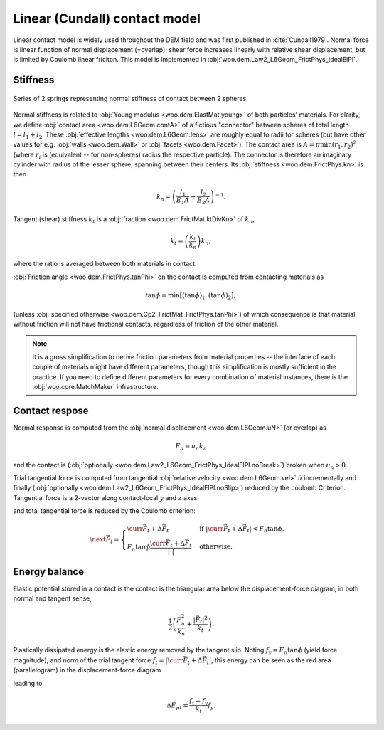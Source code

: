 .. _linear_contact_model:

==============================
Linear (Cundall) contact model
==============================

Linear contact model is widely used throughout the DEM field and was first published in :cite:`Cundall1979`. Normal force is linear function of normal displacement (=overlap); shear force increases linearly with relative shear displacement, but is limited by Coulomb linear friciton. This model is implemented in :obj:`woo.dem.Law2_L6Geom_FrictPhys_IdealElPl`.

Stiffness
----------

.. _fig-spheres-contact-stiffness:

.. figure:: fig/spheres-contact-stiffness.*
   :align: center
   
   Series of 2 springs representing normal stiffness of contact between 2 spheres.

Normal stiffness is related to :obj:`Young modulus <woo.dem.ElastMat.young>` of both particles' materials. For clarity, we define :obj:`contact area <woo.dem.L6Geom.contA>` of a fictious "connector" between spheres of total length :math:`l=l_1+l_2`. These :obj:`effective lengths <woo.dem.L6Geom.lens>` are roughly equal to radii for spheres (but have other values for e.g. :obj:`walls <woo.dem.Wall>` or :obj:`facets <woo.dem.Facet>`). The contact area is :math:`A=\pi\min(r_1,r_2)^2` (where :math:`r_i` is (equivalent -- for non-spheres) radius the respective particle). The connector is therefore an imaginary cylinder with radius of the lesser sphere, spanning between their centers. Its :obj:`stiffness <woo.dem.FrictPhys.kn>` is then

.. math:: k_n=\left(\frac{l_1}{E_1 A}+\frac{l_2}{E_2 A}\right)^{-1}.

Tangent (shear) stiffness :math:`k_t` is a :obj:`fraction <woo.dem.FrictMat.ktDivKn>` of :math:`k_n`,

.. math:: k_t=\left(\frac{k_t}{k_n}\right)k_n,

where the ratio is averaged between both materials in contact.

:obj:`Friction angle <woo.dem.FrictPhys.tanPhi>` on the contact is computed from contacting materials as

.. math:: \tan\phi=\min\left[(\tan\phi)_1,(\tan\phi)_2\right],

(unless :obj:`specified otherwise <woo.dem.Cp2_FrictMat_FrictPhys.tanPhi>`) of which consequence is that material without friction will not have frictional contacts, regardless of friction of the other material.

.. note:: It is a gross simplification to derive friction parameters from material properties -- the interface of each couple of materials might have different parameters, though this simplification is mostly sufficient in the practice. If you need to define different parameters for every combination of material instances, there is the :obj:`woo.core.MatchMaker` infrastructure.

Contact respose
----------------
Normal response is computed from the :obj:`normal displacement <woo.dem.L6Geom.uN>` (or overlap) as

.. math:: F_n=u_n k_n

and the contact is (:obj:`optionally <woo.dem.Law2_L6Geom_FrictPhys_IdealElPl.noBreak>`) broken when :math:`u_n>0`.

Trial tangential force is computed from tangential :obj:`relative velocity <woo.dem.L6Geom.vel>` :math:`\dot u` incrementally and finally (:obj:`optionally <woo.dem.Law2_L6Geom_FrictPhys_IdealElPl.noSlip>`) reduced by the coulomb Criterion. Tangential force is a 2-vector along contact-local :math:`y` and :math:`z` axes.

.. math::
   :nowrap:

   \begin{align*}
      \Delta \vec{F}_t&=(\pprev{\vec{\dot u}})_t\Dt k_t, \\
      \vec{F}_t^T&=\curr{\vec{F}_t}+\Delta \vec{F}_t,
   \end{align*}

and total tangential force is reduced by the Coulomb criterion:

.. math:: \next{\vec{F}_t}=\begin{cases} \curr{\vec{F}_t}+\Delta \vec{F}_t & \text{if } |\curr{\vec{F}_t}+\Delta \vec{F}_t|<F_n\tan\phi, \\  F_n\tan\phi\frac{\curr{\vec{F}_t}+\Delta \vec{F}_t}{|\cdot|} & \text{otherwise}. \end{cases}


Energy balance
--------------

Elastic potential stored in a contact is the contact is the triangular area below the displacement-force diagram, in both normal and tangent sense,

.. math:: \frac{1}{2}\left(\frac{F_n^2}{k_n}+\frac{|\vec{F}_t|^2}{k_t}\right).

Plastically dissipated energy is the elastic energy removed by the tangent slip. Noting :math:`f_y=F_n\tan\phi` (yield force magnitude), and norm of the trial tangent force :math:`f_t=|\curr{\vec{F}_t}+\Delta\vec{F}_t|`, this energy can be seen as the red area (parallelogram) in the displacement-force diagram

.. tikz::

   \fill[fill=red!40, fill opacity=50] (0,0)--(4,3)--(4,4)--(0,1) -- cycle;
   \draw[->] (-.5,0)--(4.5,0) node[anchor=north]{$|u_t|$};
   \draw[->] (0,-.5)--(0,4) node[anchor=east]{$|F_t|$};
   \draw (0,0)--(4.5,3.375);
   \draw[dashed] (0,1)--(4,4);
   \draw[->] (1,0) arc(0:36.87:1) node[anchor=north west]{$\;k_t$};
   \draw[<-,very thick] (4,3)--(4,4) node[anchor=north west]{slip};

leading to

.. math:: \Delta E_{pt}=\frac{f_t-f_y}{k_t}f_y.

.. todo:: The code has a different formulation: one contribution of :math:`\frac{1}{2}\frac{f_t-f_y}{k_t}(f_t-f_y)` and another of :math:`f_y\frac{f_t-f_y}{k_t}`, giving together

   .. math:: \Delta E_{pt}=\left(\frac{f_t-f_y}{2}+f_y\right)\frac{f_t-f_y}{k_t}.

   The difference of elastic potentials leads to yet another formulation:

   .. math:: \Delta E_{pt}=\frac{1}{2}\frac{f_t^2}{k_t}-\frac{1}{2}\frac{f_y^2}{k_t}=\frac{f_t^2-f_y^2}{2k_t}.

   Decide analytically on which of those is the best approximation and use it both in the code and in the docs.
